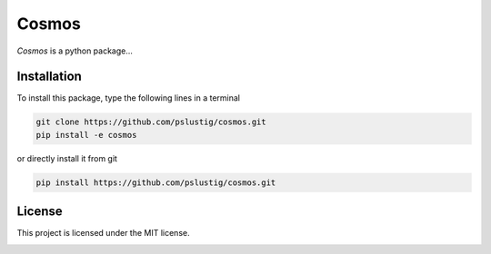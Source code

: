 Cosmos
======
|travis| |maintainability| |testcov|

`Cosmos` is a python package...


Installation
------------

To install this package, type the following lines in a terminal

.. code:: bash

    git clone https://github.com/pslustig/cosmos.git
    pip install -e cosmos

or directly install it from git

.. code:: bash
       
    pip install https://github.com/pslustig/cosmos.git


License
-------

This project is licensed under the MIT license.

.. |travis| image:: https://travis-ci.org/pslustig/cosmos.svg?branch=master
       :target: https://travis-ci.org/pslustig/cosmos

.. |maintainability| image:: https://api.codeclimate.com/v1/badges/7efd339ed2b9f5a91e8a/maintainability
      :target: https://codeclimate.com/github/pslustig/cosmos/maintainability
   :alt: Maintainability

.. |testcov| image:: https://api.codeclimate.com/v1/badges/7efd339ed2b9f5a91e8a/test_coverage
      :target: https://codeclimate.com/github/pslustig/cosmos/test_coverage
   :alt: Test Coverage


.. image:: https://api.codeclimate.com/v1/badges/7efd339ed2b9f5a91e8a/maintainability
      :target: https://codeclimate.com/github/pslustig/cosmos/maintainability
   :alt: Maintainability


